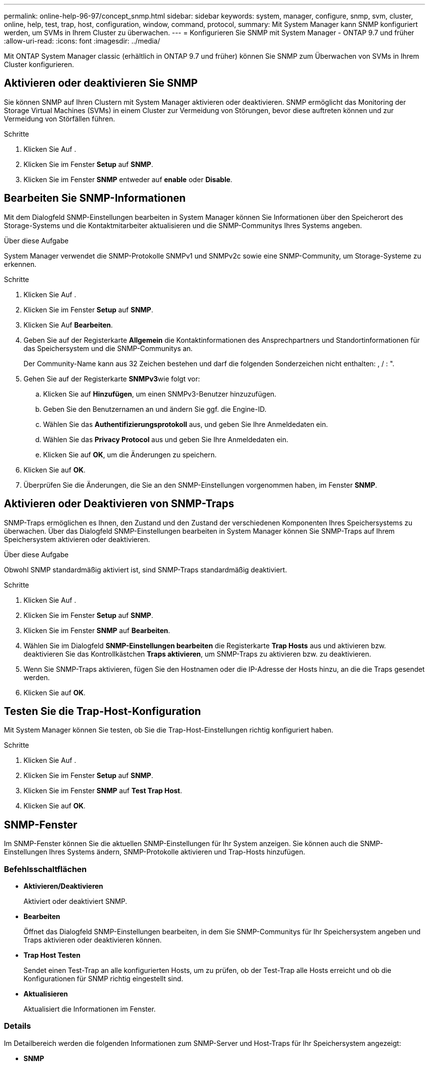 ---
permalink: online-help-96-97/concept_snmp.html 
sidebar: sidebar 
keywords: system, manager, configure, snmp, svm, cluster, online, help, test, trap, host, configuration, window, command, protocol, 
summary: Mit System Manager kann SNMP konfiguriert werden, um SVMs in Ihrem Cluster zu überwachen. 
---
= Konfigurieren Sie SNMP mit System Manager - ONTAP 9.7 und früher
:allow-uri-read: 
:icons: font
:imagesdir: ../media/


[role="lead"]
Mit ONTAP System Manager classic (erhältlich in ONTAP 9.7 und früher) können Sie SNMP zum Überwachen von SVMs in Ihrem Cluster konfigurieren.



== Aktivieren oder deaktivieren Sie SNMP

Sie können SNMP auf Ihren Clustern mit System Manager aktivieren oder deaktivieren. SNMP ermöglicht das Monitoring der Storage Virtual Machines (SVMs) in einem Cluster zur Vermeidung von Störungen, bevor diese auftreten können und zur Vermeidung von Störfällen führen.

.Schritte
. Klicken Sie Auf *image:../media/nas_bridge_202_icon_settings_olh_96_97.gif[""]*.
. Klicken Sie im Fenster *Setup* auf *SNMP*.
. Klicken Sie im Fenster *SNMP* entweder auf *enable* oder *Disable*.




== Bearbeiten Sie SNMP-Informationen

Mit dem Dialogfeld SNMP-Einstellungen bearbeiten in System Manager können Sie Informationen über den Speicherort des Storage-Systems und die Kontaktmitarbeiter aktualisieren und die SNMP-Communitys Ihres Systems angeben.

.Über diese Aufgabe
System Manager verwendet die SNMP-Protokolle SNMPv1 und SNMPv2c sowie eine SNMP-Community, um Storage-Systeme zu erkennen.

.Schritte
. Klicken Sie Auf *image:../media/nas_bridge_202_icon_settings_olh_96_97.gif[""]*.
. Klicken Sie im Fenster *Setup* auf *SNMP*.
. Klicken Sie Auf *Bearbeiten*.
. Geben Sie auf der Registerkarte *Allgemein* die Kontaktinformationen des Ansprechpartners und Standortinformationen für das Speichersystem und die SNMP-Communitys an.
+
Der Community-Name kann aus 32 Zeichen bestehen und darf die folgenden Sonderzeichen nicht enthalten: , / : ".

. Gehen Sie auf der Registerkarte **SNMPv3**wie folgt vor:
+
.. Klicken Sie auf *Hinzufügen*, um einen SNMPv3-Benutzer hinzuzufügen.
.. Geben Sie den Benutzernamen an und ändern Sie ggf. die Engine-ID.
.. Wählen Sie das *Authentifizierungsprotokoll* aus, und geben Sie Ihre Anmeldedaten ein.
.. Wählen Sie das *Privacy Protocol* aus und geben Sie Ihre Anmeldedaten ein.
.. Klicken Sie auf *OK*, um die Änderungen zu speichern.


. Klicken Sie auf *OK*.
. Überprüfen Sie die Änderungen, die Sie an den SNMP-Einstellungen vorgenommen haben, im Fenster *SNMP*.




== Aktivieren oder Deaktivieren von SNMP-Traps

SNMP-Traps ermöglichen es Ihnen, den Zustand und den Zustand der verschiedenen Komponenten Ihres Speichersystems zu überwachen. Über das Dialogfeld SNMP-Einstellungen bearbeiten in System Manager können Sie SNMP-Traps auf Ihrem Speichersystem aktivieren oder deaktivieren.

.Über diese Aufgabe
Obwohl SNMP standardmäßig aktiviert ist, sind SNMP-Traps standardmäßig deaktiviert.

.Schritte
. Klicken Sie Auf *image:../media/nas_bridge_202_icon_settings_olh_96_97.gif[""]*.
. Klicken Sie im Fenster *Setup* auf *SNMP*.
. Klicken Sie im Fenster *SNMP* auf *Bearbeiten*.
. Wählen Sie im Dialogfeld *SNMP-Einstellungen bearbeiten* die Registerkarte *Trap Hosts* aus und aktivieren bzw. deaktivieren Sie das Kontrollkästchen *Traps aktivieren*, um SNMP-Traps zu aktivieren bzw. zu deaktivieren.
. Wenn Sie SNMP-Traps aktivieren, fügen Sie den Hostnamen oder die IP-Adresse der Hosts hinzu, an die die Traps gesendet werden.
. Klicken Sie auf *OK*.




== Testen Sie die Trap-Host-Konfiguration

Mit System Manager können Sie testen, ob Sie die Trap-Host-Einstellungen richtig konfiguriert haben.

.Schritte
. Klicken Sie Auf *image:../media/nas_bridge_202_icon_settings_olh_96_97.gif[""]*.
. Klicken Sie im Fenster *Setup* auf *SNMP*.
. Klicken Sie im Fenster *SNMP* auf *Test Trap Host*.
. Klicken Sie auf *OK*.




== SNMP-Fenster

Im SNMP-Fenster können Sie die aktuellen SNMP-Einstellungen für Ihr System anzeigen. Sie können auch die SNMP-Einstellungen Ihres Systems ändern, SNMP-Protokolle aktivieren und Trap-Hosts hinzufügen.



=== Befehlsschaltflächen

* *Aktivieren/Deaktivieren*
+
Aktiviert oder deaktiviert SNMP.

* *Bearbeiten*
+
Öffnet das Dialogfeld SNMP-Einstellungen bearbeiten, in dem Sie SNMP-Communitys für Ihr Speichersystem angeben und Traps aktivieren oder deaktivieren können.

* *Trap Host Testen*
+
Sendet einen Test-Trap an alle konfigurierten Hosts, um zu prüfen, ob der Test-Trap alle Hosts erreicht und ob die Konfigurationen für SNMP richtig eingestellt sind.

* *Aktualisieren*
+
Aktualisiert die Informationen im Fenster.





=== Details

Im Detailbereich werden die folgenden Informationen zum SNMP-Server und Host-Traps für Ihr Speichersystem angezeigt:

* *SNMP*
+
Zeigt an, ob SNMP aktiviert ist oder nicht.

* *Traps*
+
Zeigt an, ob SNMP-Traps aktiviert sind oder nicht.

* *Lage*
+
Zeigt die Adresse des SNMP-Servers an.

* *Kontakt*
+
Zeigt die Kontaktinformationen für den SNMP-Server an.

* *Trap-Host-IP-Adresse*
+
Zeigt die IP-Adressen des Trap-Hosts an.

* *Community-Namen*
+
Zeigt den Community-Namen des SNMP-Servers an.

* *Sicherheitsnamen*
+
Zeigt den Sicherheitsstil für den SNMP-Server an.



*Verwandte Informationen*

https://docs.netapp.com/us-en/ontap/networking/index.html["Netzwerkmanagement"]
